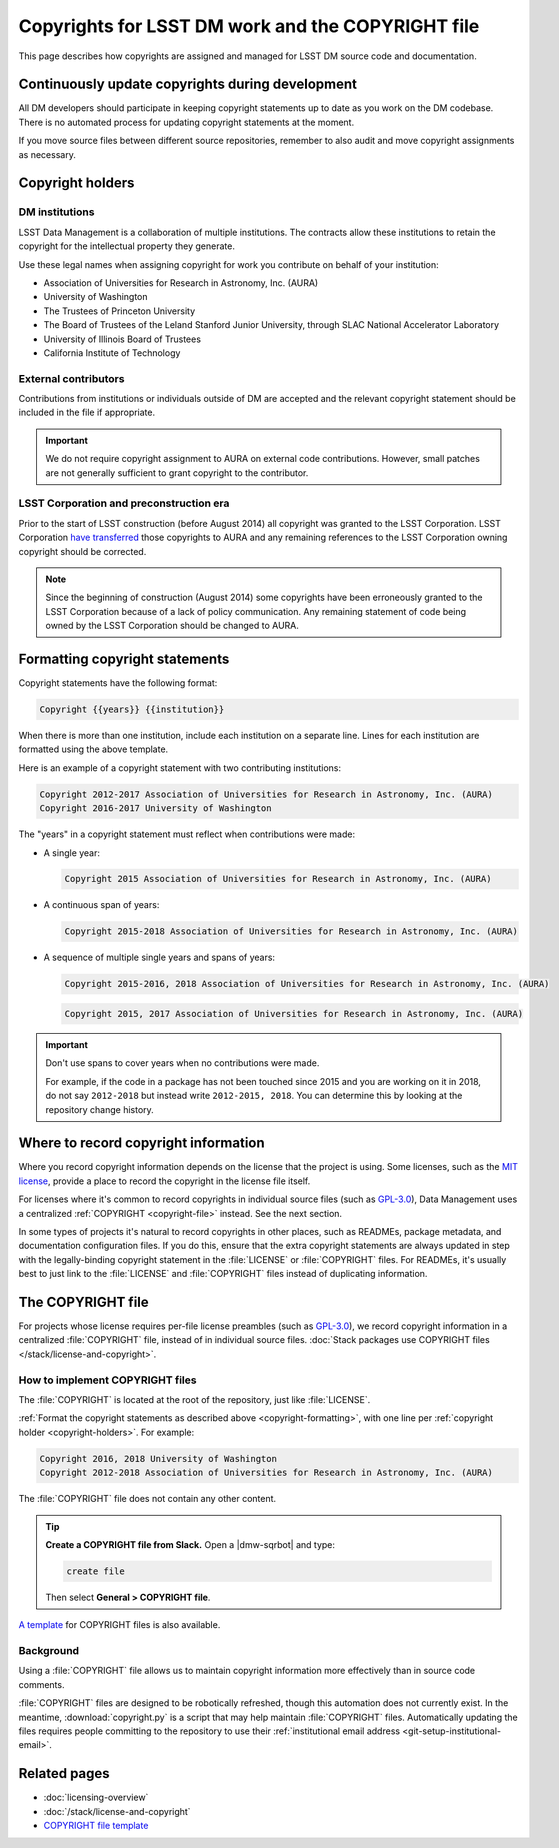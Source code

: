 ##################################################
Copyrights for LSST DM work and the COPYRIGHT file
##################################################

This page describes how copyrights are assigned and managed for LSST DM source code and documentation.

.. _copyright-updating:

Continuously update copyrights during development
=================================================

All DM developers should participate in keeping copyright statements up to date as you work on the DM codebase.
There is no automated process for updating copyright statements at the moment.

If you move source files between different source repositories, remember to also audit and move copyright assignments as necessary.

.. _copyright-holders:

Copyright holders
=================

.. _copyright-dm:

DM institutions
---------------

LSST Data Management is a collaboration of multiple institutions.
The contracts allow these institutions to retain the copyright for the intellectual property they generate.

Use these legal names when assigning copyright for work you contribute on behalf of your institution:

- Association of Universities for Research in Astronomy, Inc. (AURA)
- University of Washington
- The Trustees of Princeton University
- The Board of Trustees of the Leland Stanford Junior University, through SLAC National Accelerator Laboratory
- University of Illinois Board of Trustees
- California Institute of Technology

.. _copyright-external:

External contributors
---------------------

Contributions from institutions or individuals outside of DM are accepted and the relevant copyright statement should be included in the file if appropriate.

.. important::

   We do not require copyright assignment to AURA on external code contributions.
   However, small patches are not generally sufficient to grant copyright to the contributor.

.. _copyright-lsst-corp:

LSST Corporation and preconstruction era
----------------------------------------

Prior to the start of LSST construction (before August 2014) all copyright was granted to the LSST Corporation.
LSST Corporation `have transferred <http://ls.st/agreement-221>`_ those copyrights to AURA and any remaining references to the LSST Corporation owning copyright should be corrected.

.. note::

   Since the beginning of construction (August 2014) some copyrights have been erroneously granted to the LSST Corporation because of a lack of policy communication.
   Any remaining statement of code being owned by the LSST Corporation should be changed to AURA.

.. _copyright-formatting:

Formatting copyright statements
===============================

Copyright statements have the following format:

.. code-block:: jinja

   Copyright {{years}} {{institution}}

When there is more than one institution, include each institution on a separate line.
Lines for each institution are formatted using the above template.

Here is an example of a copyright statement with two contributing institutions:

.. code-block:: text

   Copyright 2012-2017 Association of Universities for Research in Astronomy, Inc. (AURA)
   Copyright 2016-2017 University of Washington

The "years" in a copyright statement must reflect when contributions were made:

- A single year:

  .. code-block:: text

     Copyright 2015 Association of Universities for Research in Astronomy, Inc. (AURA)

- A continuous span of years:

  .. code-block:: text

     Copyright 2015-2018 Association of Universities for Research in Astronomy, Inc. (AURA)

- A sequence of multiple single years and spans of years:

  .. code-block:: text

     Copyright 2015-2016, 2018 Association of Universities for Research in Astronomy, Inc. (AURA)

  .. code-block:: text

     Copyright 2015, 2017 Association of Universities for Research in Astronomy, Inc. (AURA)

.. important::

   Don't use spans to cover years when no contributions were made.

   For example, if the code in a package has not been touched since 2015 and you are working on it in 2018, do not say ``2012-2018`` but instead write ``2012-2015, 2018``.
   You can determine this by looking at the repository change history.

.. _copyright-locations:

Where to record copyright information
=====================================

Where you record copyright information depends on the license that the project is using.
Some licenses, such as the `MIT license`_, provide a place to record the copyright in the license file itself.

For licenses where it's common to record copyrights in individual source files (such as `GPL-3.0`_), Data Management uses a centralized :ref:`COPYRIGHT <copyright-file>` instead.
See the next section.

In some types of projects it's natural to record copyrights in other places, such as READMEs, package metadata, and documentation configuration files.
If you do this, ensure that the extra copyright statements are always updated in step with the legally-binding copyright statement in the :file:`LICENSE` or :file:`COPYRIGHT` files.
For READMEs, it's usually best to just link to the :file:`LICENSE` and :file:`COPYRIGHT` files instead of duplicating information.

.. _copyright-file:

The COPYRIGHT file
==================

For projects whose license requires per-file license preambles (such as `GPL-3.0`_), we record copyright information in a centralized :file:`COPYRIGHT` file, instead of in individual source files.
:doc:`Stack packages use COPYRIGHT files </stack/license-and-copyright>`.

How to implement COPYRIGHT files
--------------------------------

The :file:`COPYRIGHT` is located at the root of the repository, just like :file:`LICENSE`.

:ref:`Format the copyright statements as described above <copyright-formatting>`, with one line per :ref:`copyright holder <copyright-holders>`.
For example:

.. code-block:: text

   Copyright 2016, 2018 University of Washington
   Copyright 2012-2018 Association of Universities for Research in Astronomy, Inc. (AURA)

The :file:`COPYRIGHT` file does not contain any other content.

.. tip::

   **Create a COPYRIGHT file from Slack.**
   Open a |dmw-sqrbot| and type:

   .. code-block:: text

      create file

   Then select **General > COPYRIGHT file**.

`A template <https://github.com/lsst/templates/tree/main/file_templates/copyright>`_ for COPYRIGHT files is also available.

Background
----------

Using a :file:`COPYRIGHT` file allows us to maintain copyright information more effectively than in source code comments.

.. seealso::

   See `this article from the Software Freedom Law Center <https://softwarefreedom.org/resources/2012/ManagingCopyrightInformation.html>`_ for background on this policy, which was proposed in :jira:`RFC-45`.

:file:`COPYRIGHT` files are designed to be robotically refreshed, though this automation does not currently exist.
In the meantime, :download:`copyright.py` is a script that may help maintain :file:`COPYRIGHT` files.
Automatically updating the files requires people committing to the repository to use their :ref:`institutional email address <git-setup-institutional-email>`.

Related pages
=============

- :doc:`licensing-overview`
- :doc:`/stack/license-and-copyright`
- `COPYRIGHT file template <https://github.com/lsst/templates/tree/main/file_templates/copyright>`_

.. _`MIT license`: https://choosealicense.com/licenses/mit/
.. _`GPL-3.0`: https://choosealicense.com/licenses/gpl-3.0/

